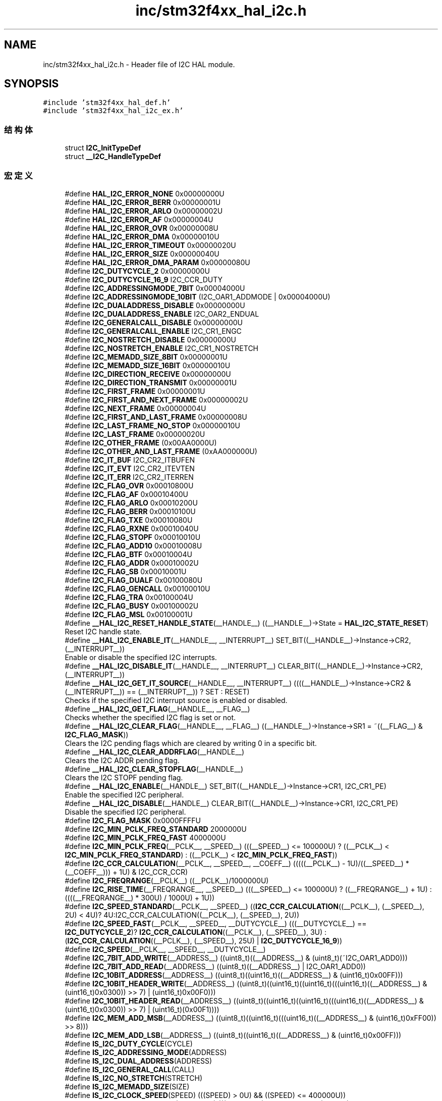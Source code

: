 .TH "inc/stm32f4xx_hal_i2c.h" 3 "2020年 八月 7日 星期五" "Version 1.24.0" "STM32F4_HAL" \" -*- nroff -*-
.ad l
.nh
.SH NAME
inc/stm32f4xx_hal_i2c.h \- Header file of I2C HAL module\&.  

.SH SYNOPSIS
.br
.PP
\fC#include 'stm32f4xx_hal_def\&.h'\fP
.br
\fC#include 'stm32f4xx_hal_i2c_ex\&.h'\fP
.br

.SS "结构体"

.in +1c
.ti -1c
.RI "struct \fBI2C_InitTypeDef\fP"
.br
.ti -1c
.RI "struct \fB__I2C_HandleTypeDef\fP"
.br
.in -1c
.SS "宏定义"

.in +1c
.ti -1c
.RI "#define \fBHAL_I2C_ERROR_NONE\fP   0x00000000U"
.br
.ti -1c
.RI "#define \fBHAL_I2C_ERROR_BERR\fP   0x00000001U"
.br
.ti -1c
.RI "#define \fBHAL_I2C_ERROR_ARLO\fP   0x00000002U"
.br
.ti -1c
.RI "#define \fBHAL_I2C_ERROR_AF\fP   0x00000004U"
.br
.ti -1c
.RI "#define \fBHAL_I2C_ERROR_OVR\fP   0x00000008U"
.br
.ti -1c
.RI "#define \fBHAL_I2C_ERROR_DMA\fP   0x00000010U"
.br
.ti -1c
.RI "#define \fBHAL_I2C_ERROR_TIMEOUT\fP   0x00000020U"
.br
.ti -1c
.RI "#define \fBHAL_I2C_ERROR_SIZE\fP   0x00000040U"
.br
.ti -1c
.RI "#define \fBHAL_I2C_ERROR_DMA_PARAM\fP   0x00000080U"
.br
.ti -1c
.RI "#define \fBI2C_DUTYCYCLE_2\fP   0x00000000U"
.br
.ti -1c
.RI "#define \fBI2C_DUTYCYCLE_16_9\fP   I2C_CCR_DUTY"
.br
.ti -1c
.RI "#define \fBI2C_ADDRESSINGMODE_7BIT\fP   0x00004000U"
.br
.ti -1c
.RI "#define \fBI2C_ADDRESSINGMODE_10BIT\fP   (I2C_OAR1_ADDMODE | 0x00004000U)"
.br
.ti -1c
.RI "#define \fBI2C_DUALADDRESS_DISABLE\fP   0x00000000U"
.br
.ti -1c
.RI "#define \fBI2C_DUALADDRESS_ENABLE\fP   I2C_OAR2_ENDUAL"
.br
.ti -1c
.RI "#define \fBI2C_GENERALCALL_DISABLE\fP   0x00000000U"
.br
.ti -1c
.RI "#define \fBI2C_GENERALCALL_ENABLE\fP   I2C_CR1_ENGC"
.br
.ti -1c
.RI "#define \fBI2C_NOSTRETCH_DISABLE\fP   0x00000000U"
.br
.ti -1c
.RI "#define \fBI2C_NOSTRETCH_ENABLE\fP   I2C_CR1_NOSTRETCH"
.br
.ti -1c
.RI "#define \fBI2C_MEMADD_SIZE_8BIT\fP   0x00000001U"
.br
.ti -1c
.RI "#define \fBI2C_MEMADD_SIZE_16BIT\fP   0x00000010U"
.br
.ti -1c
.RI "#define \fBI2C_DIRECTION_RECEIVE\fP   0x00000000U"
.br
.ti -1c
.RI "#define \fBI2C_DIRECTION_TRANSMIT\fP   0x00000001U"
.br
.ti -1c
.RI "#define \fBI2C_FIRST_FRAME\fP   0x00000001U"
.br
.ti -1c
.RI "#define \fBI2C_FIRST_AND_NEXT_FRAME\fP   0x00000002U"
.br
.ti -1c
.RI "#define \fBI2C_NEXT_FRAME\fP   0x00000004U"
.br
.ti -1c
.RI "#define \fBI2C_FIRST_AND_LAST_FRAME\fP   0x00000008U"
.br
.ti -1c
.RI "#define \fBI2C_LAST_FRAME_NO_STOP\fP   0x00000010U"
.br
.ti -1c
.RI "#define \fBI2C_LAST_FRAME\fP   0x00000020U"
.br
.ti -1c
.RI "#define \fBI2C_OTHER_FRAME\fP   (0x00AA0000U)"
.br
.ti -1c
.RI "#define \fBI2C_OTHER_AND_LAST_FRAME\fP   (0xAA000000U)"
.br
.ti -1c
.RI "#define \fBI2C_IT_BUF\fP   I2C_CR2_ITBUFEN"
.br
.ti -1c
.RI "#define \fBI2C_IT_EVT\fP   I2C_CR2_ITEVTEN"
.br
.ti -1c
.RI "#define \fBI2C_IT_ERR\fP   I2C_CR2_ITERREN"
.br
.ti -1c
.RI "#define \fBI2C_FLAG_OVR\fP   0x00010800U"
.br
.ti -1c
.RI "#define \fBI2C_FLAG_AF\fP   0x00010400U"
.br
.ti -1c
.RI "#define \fBI2C_FLAG_ARLO\fP   0x00010200U"
.br
.ti -1c
.RI "#define \fBI2C_FLAG_BERR\fP   0x00010100U"
.br
.ti -1c
.RI "#define \fBI2C_FLAG_TXE\fP   0x00010080U"
.br
.ti -1c
.RI "#define \fBI2C_FLAG_RXNE\fP   0x00010040U"
.br
.ti -1c
.RI "#define \fBI2C_FLAG_STOPF\fP   0x00010010U"
.br
.ti -1c
.RI "#define \fBI2C_FLAG_ADD10\fP   0x00010008U"
.br
.ti -1c
.RI "#define \fBI2C_FLAG_BTF\fP   0x00010004U"
.br
.ti -1c
.RI "#define \fBI2C_FLAG_ADDR\fP   0x00010002U"
.br
.ti -1c
.RI "#define \fBI2C_FLAG_SB\fP   0x00010001U"
.br
.ti -1c
.RI "#define \fBI2C_FLAG_DUALF\fP   0x00100080U"
.br
.ti -1c
.RI "#define \fBI2C_FLAG_GENCALL\fP   0x00100010U"
.br
.ti -1c
.RI "#define \fBI2C_FLAG_TRA\fP   0x00100004U"
.br
.ti -1c
.RI "#define \fBI2C_FLAG_BUSY\fP   0x00100002U"
.br
.ti -1c
.RI "#define \fBI2C_FLAG_MSL\fP   0x00100001U"
.br
.ti -1c
.RI "#define \fB__HAL_I2C_RESET_HANDLE_STATE\fP(__HANDLE__)   ((__HANDLE__)\->State = \fBHAL_I2C_STATE_RESET\fP)"
.br
.RI "Reset I2C handle state\&. "
.ti -1c
.RI "#define \fB__HAL_I2C_ENABLE_IT\fP(__HANDLE__,  __INTERRUPT__)   SET_BIT((__HANDLE__)\->Instance\->CR2,(__INTERRUPT__))"
.br
.RI "Enable or disable the specified I2C interrupts\&. "
.ti -1c
.RI "#define \fB__HAL_I2C_DISABLE_IT\fP(__HANDLE__,  __INTERRUPT__)   CLEAR_BIT((__HANDLE__)\->Instance\->CR2, (__INTERRUPT__))"
.br
.ti -1c
.RI "#define \fB__HAL_I2C_GET_IT_SOURCE\fP(__HANDLE__,  __INTERRUPT__)   ((((__HANDLE__)\->Instance\->CR2 & (__INTERRUPT__)) == (__INTERRUPT__)) ? SET : RESET)"
.br
.RI "Checks if the specified I2C interrupt source is enabled or disabled\&. "
.ti -1c
.RI "#define \fB__HAL_I2C_GET_FLAG\fP(__HANDLE__,  __FLAG__)"
.br
.RI "Checks whether the specified I2C flag is set or not\&. "
.ti -1c
.RI "#define \fB__HAL_I2C_CLEAR_FLAG\fP(__HANDLE__,  __FLAG__)   ((__HANDLE__)\->Instance\->SR1 = ~((__FLAG__) & \fBI2C_FLAG_MASK\fP))"
.br
.RI "Clears the I2C pending flags which are cleared by writing 0 in a specific bit\&. "
.ti -1c
.RI "#define \fB__HAL_I2C_CLEAR_ADDRFLAG\fP(__HANDLE__)"
.br
.RI "Clears the I2C ADDR pending flag\&. "
.ti -1c
.RI "#define \fB__HAL_I2C_CLEAR_STOPFLAG\fP(__HANDLE__)"
.br
.RI "Clears the I2C STOPF pending flag\&. "
.ti -1c
.RI "#define \fB__HAL_I2C_ENABLE\fP(__HANDLE__)   SET_BIT((__HANDLE__)\->Instance\->CR1, I2C_CR1_PE)"
.br
.RI "Enable the specified I2C peripheral\&. "
.ti -1c
.RI "#define \fB__HAL_I2C_DISABLE\fP(__HANDLE__)   CLEAR_BIT((__HANDLE__)\->Instance\->CR1, I2C_CR1_PE)"
.br
.RI "Disable the specified I2C peripheral\&. "
.ti -1c
.RI "#define \fBI2C_FLAG_MASK\fP   0x0000FFFFU"
.br
.ti -1c
.RI "#define \fBI2C_MIN_PCLK_FREQ_STANDARD\fP   2000000U"
.br
.ti -1c
.RI "#define \fBI2C_MIN_PCLK_FREQ_FAST\fP   4000000U"
.br
.ti -1c
.RI "#define \fBI2C_MIN_PCLK_FREQ\fP(__PCLK__,  __SPEED__)   (((__SPEED__) <= 100000U) ? ((__PCLK__) < \fBI2C_MIN_PCLK_FREQ_STANDARD\fP) : ((__PCLK__) < \fBI2C_MIN_PCLK_FREQ_FAST\fP))"
.br
.ti -1c
.RI "#define \fBI2C_CCR_CALCULATION\fP(__PCLK__,  __SPEED__,  __COEFF__)   (((((__PCLK__) \- 1U)/((__SPEED__) * (__COEFF__))) + 1U) & I2C_CCR_CCR)"
.br
.ti -1c
.RI "#define \fBI2C_FREQRANGE\fP(__PCLK__)   ((__PCLK__)/1000000U)"
.br
.ti -1c
.RI "#define \fBI2C_RISE_TIME\fP(__FREQRANGE__,  __SPEED__)   (((__SPEED__) <= 100000U) ? ((__FREQRANGE__) + 1U) : ((((__FREQRANGE__) * 300U) / 1000U) + 1U))"
.br
.ti -1c
.RI "#define \fBI2C_SPEED_STANDARD\fP(__PCLK__,  __SPEED__)   ((\fBI2C_CCR_CALCULATION\fP((__PCLK__), (__SPEED__), 2U) < 4U)? 4U:I2C_CCR_CALCULATION((__PCLK__), (__SPEED__), 2U))"
.br
.ti -1c
.RI "#define \fBI2C_SPEED_FAST\fP(__PCLK__,  __SPEED__,  __DUTYCYCLE__)   (((__DUTYCYCLE__) == \fBI2C_DUTYCYCLE_2\fP)? \fBI2C_CCR_CALCULATION\fP((__PCLK__), (__SPEED__), 3U) : (\fBI2C_CCR_CALCULATION\fP((__PCLK__), (__SPEED__), 25U) | \fBI2C_DUTYCYCLE_16_9\fP))"
.br
.ti -1c
.RI "#define \fBI2C_SPEED\fP(__PCLK__,  __SPEED__,  __DUTYCYCLE__)"
.br
.ti -1c
.RI "#define \fBI2C_7BIT_ADD_WRITE\fP(__ADDRESS__)   ((uint8_t)((__ADDRESS__) & (uint8_t)(~I2C_OAR1_ADD0)))"
.br
.ti -1c
.RI "#define \fBI2C_7BIT_ADD_READ\fP(__ADDRESS__)   ((uint8_t)((__ADDRESS__) | I2C_OAR1_ADD0))"
.br
.ti -1c
.RI "#define \fBI2C_10BIT_ADDRESS\fP(__ADDRESS__)   ((uint8_t)((uint16_t)((__ADDRESS__) & (uint16_t)0x00FF)))"
.br
.ti -1c
.RI "#define \fBI2C_10BIT_HEADER_WRITE\fP(__ADDRESS__)   ((uint8_t)((uint16_t)((uint16_t)(((uint16_t)((__ADDRESS__) & (uint16_t)0x0300)) >> 7) | (uint16_t)0x00F0)))"
.br
.ti -1c
.RI "#define \fBI2C_10BIT_HEADER_READ\fP(__ADDRESS__)   ((uint8_t)((uint16_t)((uint16_t)(((uint16_t)((__ADDRESS__) & (uint16_t)0x0300)) >> 7) | (uint16_t)(0x00F1))))"
.br
.ti -1c
.RI "#define \fBI2C_MEM_ADD_MSB\fP(__ADDRESS__)   ((uint8_t)((uint16_t)(((uint16_t)((__ADDRESS__) & (uint16_t)0xFF00)) >> 8)))"
.br
.ti -1c
.RI "#define \fBI2C_MEM_ADD_LSB\fP(__ADDRESS__)   ((uint8_t)((uint16_t)((__ADDRESS__) & (uint16_t)0x00FF)))"
.br
.ti -1c
.RI "#define \fBIS_I2C_DUTY_CYCLE\fP(CYCLE)"
.br
.ti -1c
.RI "#define \fBIS_I2C_ADDRESSING_MODE\fP(ADDRESS)"
.br
.ti -1c
.RI "#define \fBIS_I2C_DUAL_ADDRESS\fP(ADDRESS)"
.br
.ti -1c
.RI "#define \fBIS_I2C_GENERAL_CALL\fP(CALL)"
.br
.ti -1c
.RI "#define \fBIS_I2C_NO_STRETCH\fP(STRETCH)"
.br
.ti -1c
.RI "#define \fBIS_I2C_MEMADD_SIZE\fP(SIZE)"
.br
.ti -1c
.RI "#define \fBIS_I2C_CLOCK_SPEED\fP(SPEED)   (((SPEED) > 0U) && ((SPEED) <= 400000U))"
.br
.ti -1c
.RI "#define \fBIS_I2C_OWN_ADDRESS1\fP(ADDRESS1)   (((ADDRESS1) & 0xFFFFFC00U) == 0U)"
.br
.ti -1c
.RI "#define \fBIS_I2C_OWN_ADDRESS2\fP(ADDRESS2)   (((ADDRESS2) & 0xFFFFFF01U) == 0U)"
.br
.ti -1c
.RI "#define \fBIS_I2C_TRANSFER_OPTIONS_REQUEST\fP(REQUEST)"
.br
.ti -1c
.RI "#define \fBIS_I2C_TRANSFER_OTHER_OPTIONS_REQUEST\fP(REQUEST)"
.br
.ti -1c
.RI "#define \fBI2C_CHECK_FLAG\fP(__ISR__,  __FLAG__)   ((((__ISR__) & ((__FLAG__) & \fBI2C_FLAG_MASK\fP)) == ((__FLAG__) & \fBI2C_FLAG_MASK\fP)) ? SET : RESET)"
.br
.ti -1c
.RI "#define \fBI2C_CHECK_IT_SOURCE\fP(__CR1__,  __IT__)   ((((__CR1__) & (__IT__)) == (__IT__)) ? SET : RESET)"
.br
.in -1c
.SS "类型定义"

.in +1c
.ti -1c
.RI "typedef struct \fB__I2C_HandleTypeDef\fP \fBI2C_HandleTypeDef\fP"
.br
.in -1c
.SS "枚举"

.in +1c
.ti -1c
.RI "enum \fBHAL_I2C_StateTypeDef\fP { \fBHAL_I2C_STATE_RESET\fP = 0x00U, \fBHAL_I2C_STATE_READY\fP = 0x20U, \fBHAL_I2C_STATE_BUSY\fP = 0x24U, \fBHAL_I2C_STATE_BUSY_TX\fP = 0x21U, \fBHAL_I2C_STATE_BUSY_RX\fP = 0x22U, \fBHAL_I2C_STATE_LISTEN\fP = 0x28U, \fBHAL_I2C_STATE_BUSY_TX_LISTEN\fP = 0x29U, \fBHAL_I2C_STATE_BUSY_RX_LISTEN\fP = 0x2AU, \fBHAL_I2C_STATE_ABORT\fP = 0x60U, \fBHAL_I2C_STATE_TIMEOUT\fP = 0xA0U, \fBHAL_I2C_STATE_ERROR\fP = 0xE0U }"
.br
.ti -1c
.RI "enum \fBHAL_I2C_ModeTypeDef\fP { \fBHAL_I2C_MODE_NONE\fP = 0x00U, \fBHAL_I2C_MODE_MASTER\fP = 0x10U, \fBHAL_I2C_MODE_SLAVE\fP = 0x20U, \fBHAL_I2C_MODE_MEM\fP = 0x40U }"
.br
.in -1c
.SS "函数"

.in +1c
.ti -1c
.RI "\fBHAL_StatusTypeDef\fP \fBHAL_I2C_Init\fP (\fBI2C_HandleTypeDef\fP *hi2c)"
.br
.ti -1c
.RI "\fBHAL_StatusTypeDef\fP \fBHAL_I2C_DeInit\fP (\fBI2C_HandleTypeDef\fP *hi2c)"
.br
.ti -1c
.RI "void \fBHAL_I2C_MspInit\fP (\fBI2C_HandleTypeDef\fP *hi2c)"
.br
.ti -1c
.RI "void \fBHAL_I2C_MspDeInit\fP (\fBI2C_HandleTypeDef\fP *hi2c)"
.br
.ti -1c
.RI "\fBHAL_StatusTypeDef\fP \fBHAL_I2C_Master_Transmit\fP (\fBI2C_HandleTypeDef\fP *hi2c, uint16_t DevAddress, uint8_t *pData, uint16_t Size, uint32_t Timeout)"
.br
.ti -1c
.RI "\fBHAL_StatusTypeDef\fP \fBHAL_I2C_Master_Receive\fP (\fBI2C_HandleTypeDef\fP *hi2c, uint16_t DevAddress, uint8_t *pData, uint16_t Size, uint32_t Timeout)"
.br
.ti -1c
.RI "\fBHAL_StatusTypeDef\fP \fBHAL_I2C_Slave_Transmit\fP (\fBI2C_HandleTypeDef\fP *hi2c, uint8_t *pData, uint16_t Size, uint32_t Timeout)"
.br
.ti -1c
.RI "\fBHAL_StatusTypeDef\fP \fBHAL_I2C_Slave_Receive\fP (\fBI2C_HandleTypeDef\fP *hi2c, uint8_t *pData, uint16_t Size, uint32_t Timeout)"
.br
.ti -1c
.RI "\fBHAL_StatusTypeDef\fP \fBHAL_I2C_Mem_Write\fP (\fBI2C_HandleTypeDef\fP *hi2c, uint16_t DevAddress, uint16_t MemAddress, uint16_t MemAddSize, uint8_t *pData, uint16_t Size, uint32_t Timeout)"
.br
.ti -1c
.RI "\fBHAL_StatusTypeDef\fP \fBHAL_I2C_Mem_Read\fP (\fBI2C_HandleTypeDef\fP *hi2c, uint16_t DevAddress, uint16_t MemAddress, uint16_t MemAddSize, uint8_t *pData, uint16_t Size, uint32_t Timeout)"
.br
.ti -1c
.RI "\fBHAL_StatusTypeDef\fP \fBHAL_I2C_IsDeviceReady\fP (\fBI2C_HandleTypeDef\fP *hi2c, uint16_t DevAddress, uint32_t Trials, uint32_t Timeout)"
.br
.ti -1c
.RI "\fBHAL_StatusTypeDef\fP \fBHAL_I2C_Master_Transmit_IT\fP (\fBI2C_HandleTypeDef\fP *hi2c, uint16_t DevAddress, uint8_t *pData, uint16_t Size)"
.br
.ti -1c
.RI "\fBHAL_StatusTypeDef\fP \fBHAL_I2C_Master_Receive_IT\fP (\fBI2C_HandleTypeDef\fP *hi2c, uint16_t DevAddress, uint8_t *pData, uint16_t Size)"
.br
.ti -1c
.RI "\fBHAL_StatusTypeDef\fP \fBHAL_I2C_Slave_Transmit_IT\fP (\fBI2C_HandleTypeDef\fP *hi2c, uint8_t *pData, uint16_t Size)"
.br
.ti -1c
.RI "\fBHAL_StatusTypeDef\fP \fBHAL_I2C_Slave_Receive_IT\fP (\fBI2C_HandleTypeDef\fP *hi2c, uint8_t *pData, uint16_t Size)"
.br
.ti -1c
.RI "\fBHAL_StatusTypeDef\fP \fBHAL_I2C_Mem_Write_IT\fP (\fBI2C_HandleTypeDef\fP *hi2c, uint16_t DevAddress, uint16_t MemAddress, uint16_t MemAddSize, uint8_t *pData, uint16_t Size)"
.br
.ti -1c
.RI "\fBHAL_StatusTypeDef\fP \fBHAL_I2C_Mem_Read_IT\fP (\fBI2C_HandleTypeDef\fP *hi2c, uint16_t DevAddress, uint16_t MemAddress, uint16_t MemAddSize, uint8_t *pData, uint16_t Size)"
.br
.ti -1c
.RI "\fBHAL_StatusTypeDef\fP \fBHAL_I2C_Master_Seq_Transmit_IT\fP (\fBI2C_HandleTypeDef\fP *hi2c, uint16_t DevAddress, uint8_t *pData, uint16_t Size, uint32_t XferOptions)"
.br
.ti -1c
.RI "\fBHAL_StatusTypeDef\fP \fBHAL_I2C_Master_Seq_Receive_IT\fP (\fBI2C_HandleTypeDef\fP *hi2c, uint16_t DevAddress, uint8_t *pData, uint16_t Size, uint32_t XferOptions)"
.br
.ti -1c
.RI "\fBHAL_StatusTypeDef\fP \fBHAL_I2C_Slave_Seq_Transmit_IT\fP (\fBI2C_HandleTypeDef\fP *hi2c, uint8_t *pData, uint16_t Size, uint32_t XferOptions)"
.br
.ti -1c
.RI "\fBHAL_StatusTypeDef\fP \fBHAL_I2C_Slave_Seq_Receive_IT\fP (\fBI2C_HandleTypeDef\fP *hi2c, uint8_t *pData, uint16_t Size, uint32_t XferOptions)"
.br
.ti -1c
.RI "\fBHAL_StatusTypeDef\fP \fBHAL_I2C_EnableListen_IT\fP (\fBI2C_HandleTypeDef\fP *hi2c)"
.br
.ti -1c
.RI "\fBHAL_StatusTypeDef\fP \fBHAL_I2C_DisableListen_IT\fP (\fBI2C_HandleTypeDef\fP *hi2c)"
.br
.ti -1c
.RI "\fBHAL_StatusTypeDef\fP \fBHAL_I2C_Master_Abort_IT\fP (\fBI2C_HandleTypeDef\fP *hi2c, uint16_t DevAddress)"
.br
.ti -1c
.RI "\fBHAL_StatusTypeDef\fP \fBHAL_I2C_Master_Transmit_DMA\fP (\fBI2C_HandleTypeDef\fP *hi2c, uint16_t DevAddress, uint8_t *pData, uint16_t Size)"
.br
.ti -1c
.RI "\fBHAL_StatusTypeDef\fP \fBHAL_I2C_Master_Receive_DMA\fP (\fBI2C_HandleTypeDef\fP *hi2c, uint16_t DevAddress, uint8_t *pData, uint16_t Size)"
.br
.ti -1c
.RI "\fBHAL_StatusTypeDef\fP \fBHAL_I2C_Slave_Transmit_DMA\fP (\fBI2C_HandleTypeDef\fP *hi2c, uint8_t *pData, uint16_t Size)"
.br
.ti -1c
.RI "\fBHAL_StatusTypeDef\fP \fBHAL_I2C_Slave_Receive_DMA\fP (\fBI2C_HandleTypeDef\fP *hi2c, uint8_t *pData, uint16_t Size)"
.br
.ti -1c
.RI "\fBHAL_StatusTypeDef\fP \fBHAL_I2C_Mem_Write_DMA\fP (\fBI2C_HandleTypeDef\fP *hi2c, uint16_t DevAddress, uint16_t MemAddress, uint16_t MemAddSize, uint8_t *pData, uint16_t Size)"
.br
.ti -1c
.RI "\fBHAL_StatusTypeDef\fP \fBHAL_I2C_Mem_Read_DMA\fP (\fBI2C_HandleTypeDef\fP *hi2c, uint16_t DevAddress, uint16_t MemAddress, uint16_t MemAddSize, uint8_t *pData, uint16_t Size)"
.br
.ti -1c
.RI "\fBHAL_StatusTypeDef\fP \fBHAL_I2C_Master_Seq_Transmit_DMA\fP (\fBI2C_HandleTypeDef\fP *hi2c, uint16_t DevAddress, uint8_t *pData, uint16_t Size, uint32_t XferOptions)"
.br
.ti -1c
.RI "\fBHAL_StatusTypeDef\fP \fBHAL_I2C_Master_Seq_Receive_DMA\fP (\fBI2C_HandleTypeDef\fP *hi2c, uint16_t DevAddress, uint8_t *pData, uint16_t Size, uint32_t XferOptions)"
.br
.ti -1c
.RI "\fBHAL_StatusTypeDef\fP \fBHAL_I2C_Slave_Seq_Transmit_DMA\fP (\fBI2C_HandleTypeDef\fP *hi2c, uint8_t *pData, uint16_t Size, uint32_t XferOptions)"
.br
.ti -1c
.RI "\fBHAL_StatusTypeDef\fP \fBHAL_I2C_Slave_Seq_Receive_DMA\fP (\fBI2C_HandleTypeDef\fP *hi2c, uint8_t *pData, uint16_t Size, uint32_t XferOptions)"
.br
.ti -1c
.RI "void \fBHAL_I2C_EV_IRQHandler\fP (\fBI2C_HandleTypeDef\fP *hi2c)"
.br
.ti -1c
.RI "void \fBHAL_I2C_ER_IRQHandler\fP (\fBI2C_HandleTypeDef\fP *hi2c)"
.br
.ti -1c
.RI "void \fBHAL_I2C_MasterTxCpltCallback\fP (\fBI2C_HandleTypeDef\fP *hi2c)"
.br
.ti -1c
.RI "void \fBHAL_I2C_MasterRxCpltCallback\fP (\fBI2C_HandleTypeDef\fP *hi2c)"
.br
.ti -1c
.RI "void \fBHAL_I2C_SlaveTxCpltCallback\fP (\fBI2C_HandleTypeDef\fP *hi2c)"
.br
.ti -1c
.RI "void \fBHAL_I2C_SlaveRxCpltCallback\fP (\fBI2C_HandleTypeDef\fP *hi2c)"
.br
.ti -1c
.RI "void \fBHAL_I2C_AddrCallback\fP (\fBI2C_HandleTypeDef\fP *hi2c, uint8_t TransferDirection, uint16_t AddrMatchCode)"
.br
.ti -1c
.RI "void \fBHAL_I2C_ListenCpltCallback\fP (\fBI2C_HandleTypeDef\fP *hi2c)"
.br
.ti -1c
.RI "void \fBHAL_I2C_MemTxCpltCallback\fP (\fBI2C_HandleTypeDef\fP *hi2c)"
.br
.ti -1c
.RI "void \fBHAL_I2C_MemRxCpltCallback\fP (\fBI2C_HandleTypeDef\fP *hi2c)"
.br
.ti -1c
.RI "void \fBHAL_I2C_ErrorCallback\fP (\fBI2C_HandleTypeDef\fP *hi2c)"
.br
.ti -1c
.RI "void \fBHAL_I2C_AbortCpltCallback\fP (\fBI2C_HandleTypeDef\fP *hi2c)"
.br
.ti -1c
.RI "\fBHAL_I2C_StateTypeDef\fP \fBHAL_I2C_GetState\fP (\fBI2C_HandleTypeDef\fP *hi2c)"
.br
.ti -1c
.RI "\fBHAL_I2C_ModeTypeDef\fP \fBHAL_I2C_GetMode\fP (\fBI2C_HandleTypeDef\fP *hi2c)"
.br
.ti -1c
.RI "uint32_t \fBHAL_I2C_GetError\fP (\fBI2C_HandleTypeDef\fP *hi2c)"
.br
.in -1c
.SH "详细描述"
.PP 
Header file of I2C HAL module\&. 


.PP
\fB作者\fP
.RS 4
MCD Application Team 
.RE
.PP
\fB注意\fP
.RS 4
.RE
.PP
.SS "(C) Copyright (c) 2016 STMicroelectronics\&. All rights reserved\&."
.PP
This software component is licensed by ST under BSD 3-Clause license, the 'License'; You may not use this file except in compliance with the License\&. You may obtain a copy of the License at: opensource\&.org/licenses/BSD-3-Clause 
.PP
在文件 \fBstm32f4xx_hal_i2c\&.h\fP 中定义\&.
.SH "作者"
.PP 
由 Doyxgen 通过分析 STM32F4_HAL 的 源代码自动生成\&.
